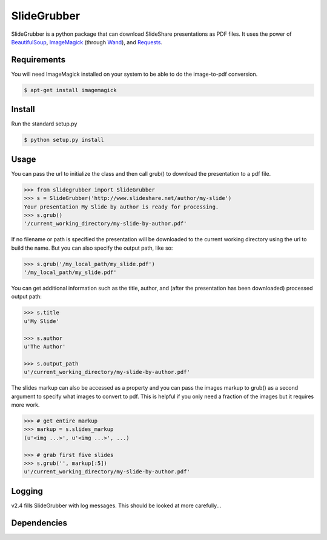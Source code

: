 SlideGrubber
============

SlideGrubber is a python package that can download SlideShare presentations as PDF files.
It uses the power of BeautifulSoup_, ImageMagick_ (through Wand_), and Requests_.


Requirements
------------
You will need ImageMagick installed on your system to be able to do the image-to-pdf conversion.

.. code-block:: console

    $ apt-get install imagemagick

Install
-------
Run the standard setup.py

.. code-block:: console

    $ python setup.py install

Usage
-----
You can pass the url to initialize the class and then call grub() to download the presentation to a pdf file.

.. code-block:: console

    >>> from slidegrubber import SlideGrubber
    >>> s = SlideGrubber('http://www.slideshare.net/author/my-slide')
    Your presentation My Slide by author is ready for processing.
    >>> s.grub()
    '/current_working_directory/my-slide-by-author.pdf'

If no filename or path is specified the presentation will be downloaded to the current working directory using the url to build the name. But you can also specify the output path, like so:

.. code-block:: console

    >>> s.grub('/my_local_path/my_slide.pdf')
    '/my_local_path/my_slide.pdf'

You can get additional information such as the title, author, and (after the presentation has been downloaded) processed output path:

.. code-block:: console

    >>> s.title
    u'My Slide'

    >>> s.author
    u'The Author'

    >>> s.output_path
    u'/current_working_directory/my-slide-by-author.pdf'

The slides markup can also be accessed as a property and you can pass the images markup to grub() as a second argument to specify what images to convert to pdf. This is helpful if you only need a fraction of the images but it requires more work.

.. code-block:: console

    >>> # get entire markup
    >>> markup = s.slides_markup
    (u'<img ...>', u'<img ...>', ...)

    >>> # grab first five slides
    >>> s.grub('', markup[:5])
    u'/current_working_directory/my-slide-by-author.pdf'


Logging
-------
v2.4 fills SlideGrubber with log messages. This should be looked at more carefully...


Dependencies
------------
.. _BeautifulSoup: https://www.crummy.com/software/BeautifulSoup/bs4/
.. _ImageMagick: http://www.imagemagick.org/
.. _Wand: http://wand-py.org/
.. _Requests: http://docs.python-requests.org/
